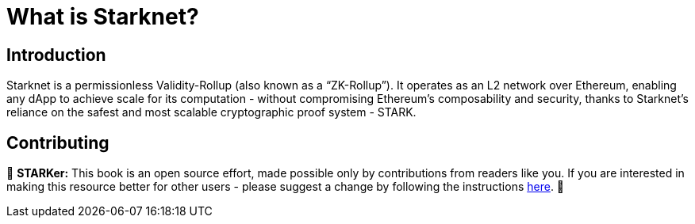 = What is Starknet?

== Introduction

Starknet is a permissionless Validity-Rollup (also known as a “ZK-Rollup”). It operates as an L2 network over Ethereum, enabling any dApp to achieve scale for its computation - without compromising Ethereum's composability and security, thanks to Starknet's reliance on the safest and most scalable cryptographic proof system - STARK.

== Contributing

🎯 **STARKer:** This book is an open source effort, made possible only by contributions from readers like you. If you are interested in making this resource better for other users - please suggest a change by following the instructions https://github.com/starknet-edu/starknetbook/blob/antora-front/CONTRIBUTING.adoc[here].
🎯

